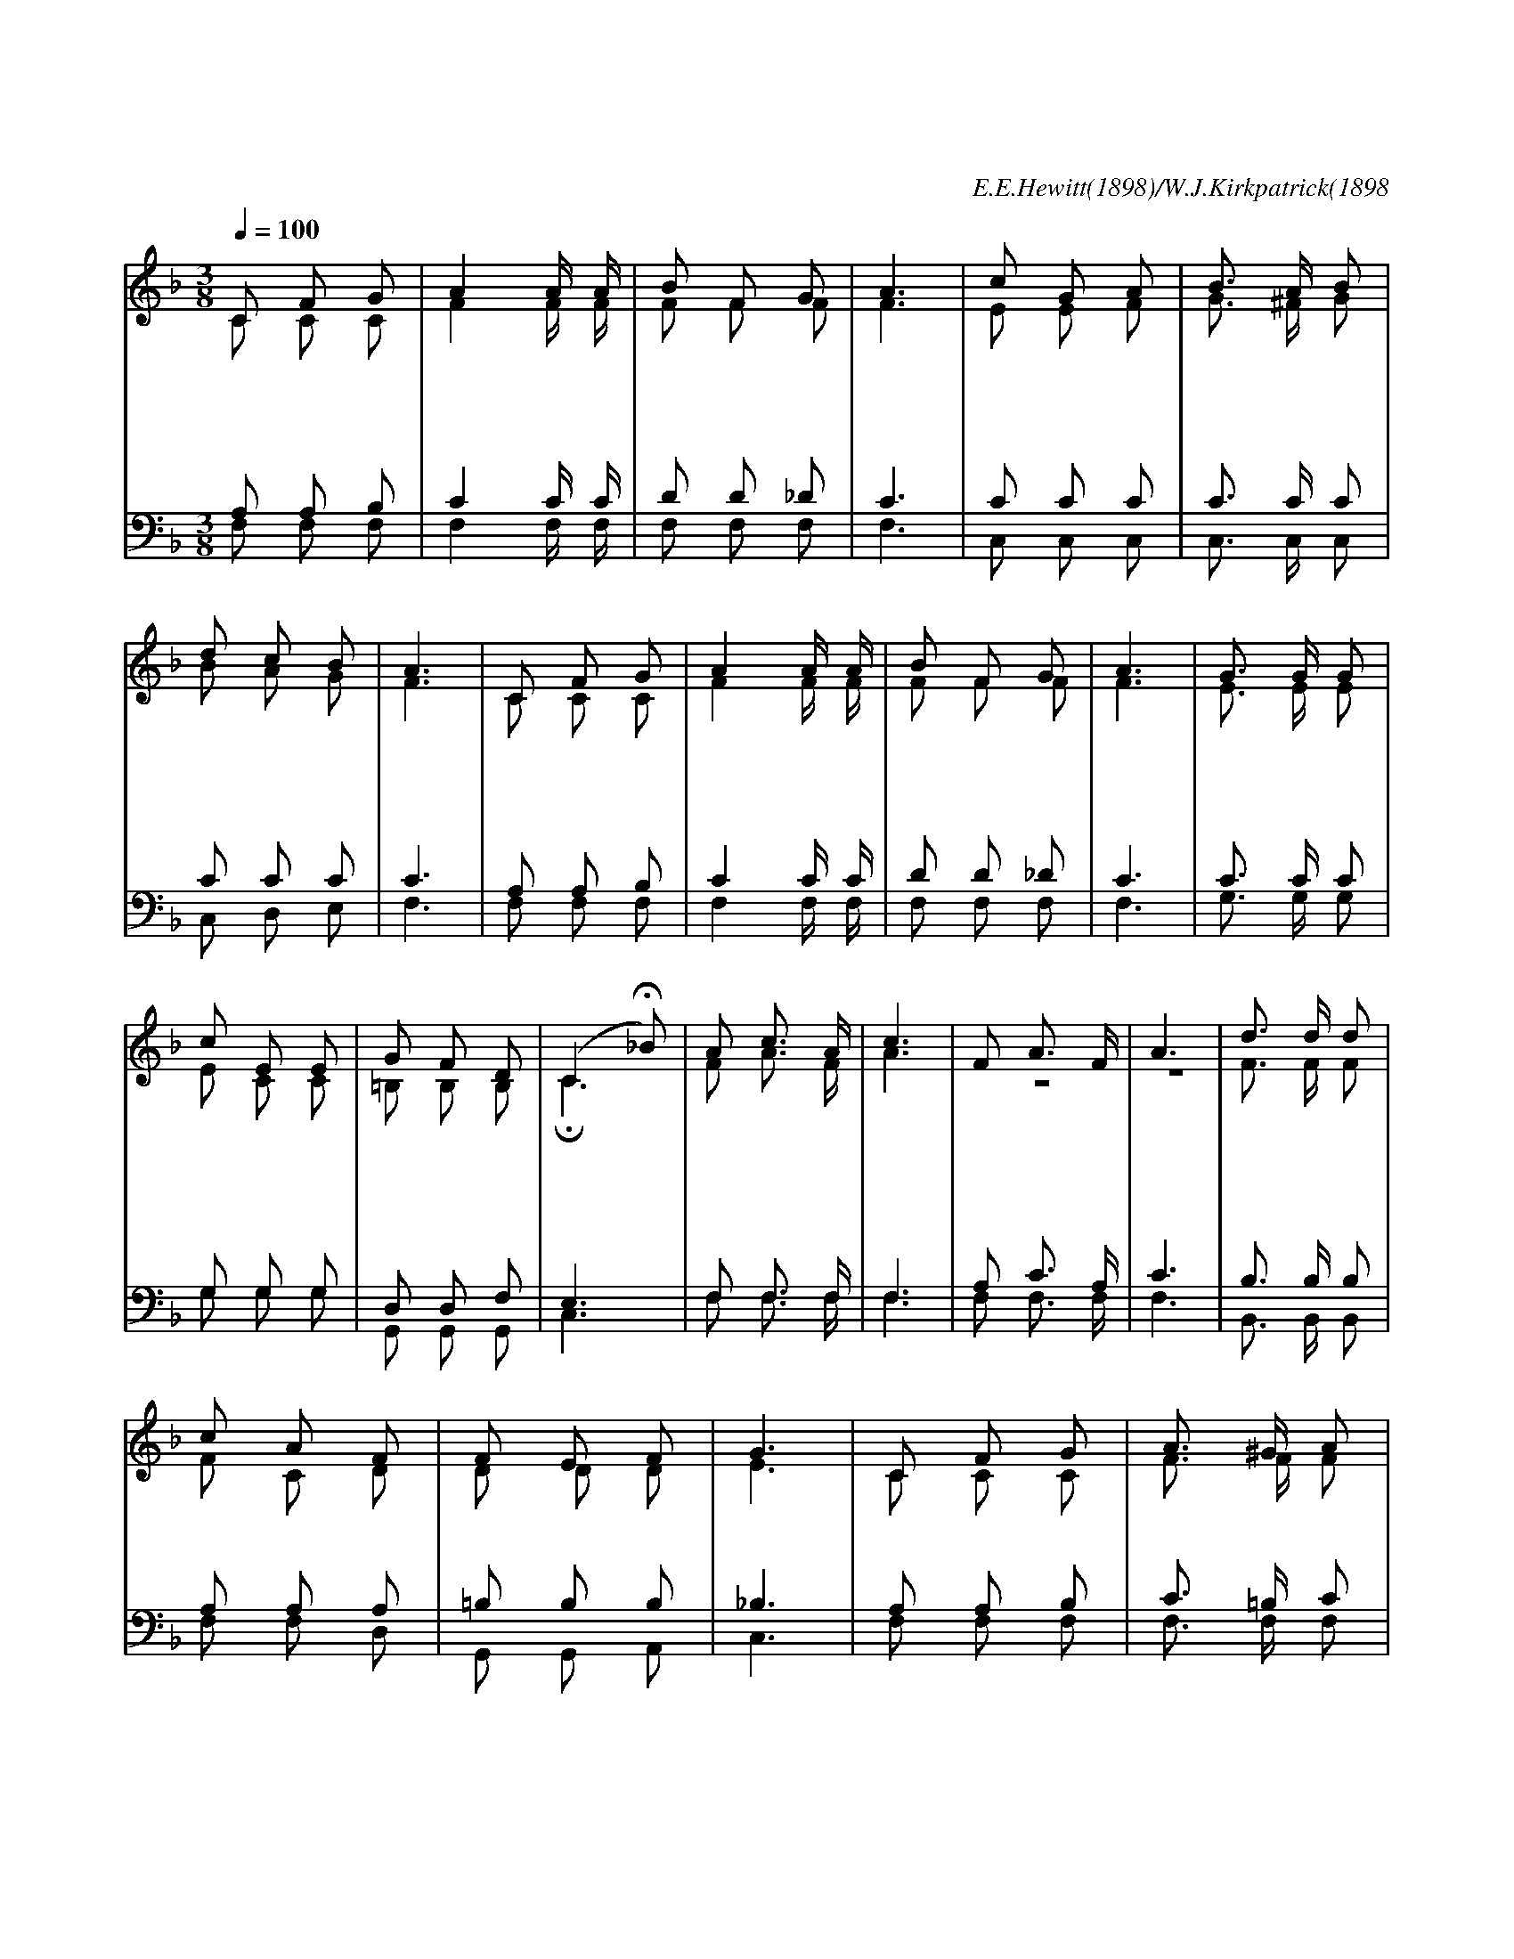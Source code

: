 X:217
T:하나님이 말씀하시기를
C:E.E.Hewitt(1898)/W.J.Kirkpatrick(1898
Z:Copyright October 13th 1999 by 전도환
Z:All Rights Reserved
%%score (1|2)(3|4)
L:1/8
Q:1/4=100
M:3/8
I:linebreak $
K:F
V:1 treble
V:2 treble
V:3 bass
V:4 bass
V:1
 C F G | A2 A/ A/ | B F G | A3 | c G A | B3/2 A/ B | d c B | A3 | C F G | A2 A/ A/ | B F G | A3 | %12
w: 하 나 님|이 말 씀|하 시 기|를|네 맘 을|나 에 게|바 치 어|라|너 어 디|있 든 지|날 섬 기|며|
w: 구 주 께|서 말 씀|하 시 기|를|네 맘 을|나 에 게|다 바 치|고|사 악 한|죄 에 서|벗 어 나|면|
w: 성 령 께|서 말 씀|하 시 기|를|가 진 바|모 든 것|다 맡 기|고|네 맘 도|기 쁘 게|바 치 어|라|
 G3/2 G/ G | c E E | G F D | (C2 H_B) | A c3/2 A/ | c3 | F A3/2 F/ | A3 | d3/2 d/ d | c A F | %22
w: 기 쁘 게|날 항 상|의 지 하|라 *|바 치 어|라|네 마 음|을|주 께 서|나 에 게|
w: 나 어 찌|널 구 원|않 겠 느|냐 *|||||||
w: 풍 성 한|은 혜 를|더 하 리|라 *|||||||
 F E F | G3 | C F G | A3/2 ^G/ A | B F G | A3 | B c d | c3/2 A/ F | A A G | F3 :| F3 | F3 |]
w: 이 르 시|네|캄 캄 한|죄 에 서|불 러 내|신|주 께 서|늘 인 도|하 시 리|라|아|멘
V:2
 C C C | F2 F/ F/ | F F F | F3 | E E F | G3/2 ^F/ G | B A G | F3 | C C C | F2 F/ F/ | F F F | F3 | %12
 E3/2 E/ E | E C C | =B, B, B, | HC3 | F A3/2 F/ | A3 | z3 | z3 | F3/2 F/ F | F C D | D D D | E3 | %24
 C C C | F3/2 F/ F | F F F | F3 | F F F | F3/2 F/ F | F E E | F3 :| D3 | C3 |]
V:3
 A, A, B, | C2 C/ C/ | D D _D | C3 | C C C | C3/2 C/ C | C C C | C3 | A, A, B, | C2 C/ C/ | %10
 D D _D | C3 | C3/2 C/ C | G, G, G, | D, D, F, | E,3 | F, F,3/2 F,/ | F,3 | A, C3/2 A,/ | C3 | %20
 B,3/2 B,/ B, | A, A, A, | =B, B, B, | _B,3 | A, A, B, | C3/2 =B,/ C | D D _D | C3 | B, A, B, | %29
 A,3/2 C/ =B, | C C _B, | A,3 :| B,3 | A,3 |]
V:4
 F, F, F, | F,2 F,/ F,/ | F, F, F, | F,3 | C, C, C, | C,3/2 C,/ C, | C, D, E, | F,3 | F, F, F, | %9
 F,2 F,/ F,/ | F, F, F, | F,3 | G,3/2 G,/ G, | G, G, G, | G,, G,, G,, | C,3 | F, F,3/2 F,/ | F,3 | %18
 F, F,3/2 F,/ | F,3 | B,,3/2 B,,/ B,, | F, F, D, | G,, G,, A,, | C,3 | F, F, F, | F,3/2 F,/ F, | %26
 F, F, F, | F,3 | D, C, B,, | C,3/2 C,/ D, | C, C, C, | F,3 :| B,,3 | F,3 |]